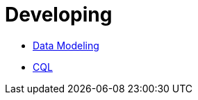 = Developing

* xref:developing/data-modeling/index.adoc[Data Modeling]
* xref:developing/cql/index.adoc[CQL]